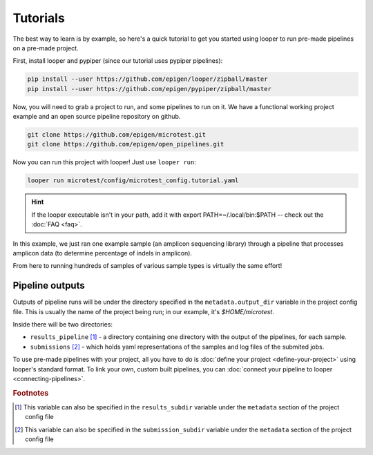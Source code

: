 Tutorials
***************************************************

The best way to learn is by example, so here's a quick tutorial to get you started using looper to run pre-made pipelines on a pre-made project.

First, install looper and pypiper (since our tutorial uses pypiper pipelines):

.. code:: bash

	pip install --user https://github.com/epigen/looper/zipball/master
	pip install --user https://github.com/epigen/pypiper/zipball/master


Now, you will need to grab a project to run, and some pipelines to run on it. We have a functional working project example and an open source pipeline repository on github.


.. code:: bash

	git clone https://github.com/epigen/microtest.git
	git clone https://github.com/epigen/open_pipelines.git


Now you can run this project with looper! Just use ``looper run``:

.. code:: bash

	looper run microtest/config/microtest_config.tutorial.yaml

.. HINT::

	If the looper executable isn't in your path, add it with export PATH=~/.local/bin:$PATH -- check out the :doc:`FAQ <faq>`.


In this example, we just ran one example sample (an amplicon sequencing library) through a pipeline that processes amplicon data (to determine percentage of indels in amplicon).

From here to running hundreds of samples of various sample types is virtually the same effort!


Pipeline outputs
^^^^^^^^^^^^^^^^^^^^^^^^^^
Outputs of pipeline runs will be under the directory specified in the ``metadata.output_dir`` variable in the project config file. This is usually the name of the project being run; in our example, it's `$HOME/microtest`.

Inside there will be two directories:

-  ``results_pipeline`` [1]_ - a directory containing one directory with the output of the pipelines, for each sample.
-  ``submissions`` [2]_ - which holds yaml representations of the samples and log files of the submited jobs.


To use pre-made pipelines with your project, all you have to do is :doc:`define your project <define-your-project>` using looper's standard format. To link your own, custom built pipelines, you can :doc:`connect your pipeline to looper <connecting-pipelines>`.



.. rubric:: Footnotes

.. [1] This variable can also be specified in the ``results_subdir`` variable under the ``metadata`` section of the project config file
.. [2] This variable can also be specified in the ``submission_subdir`` variable under the ``metadata`` section of the project config file

